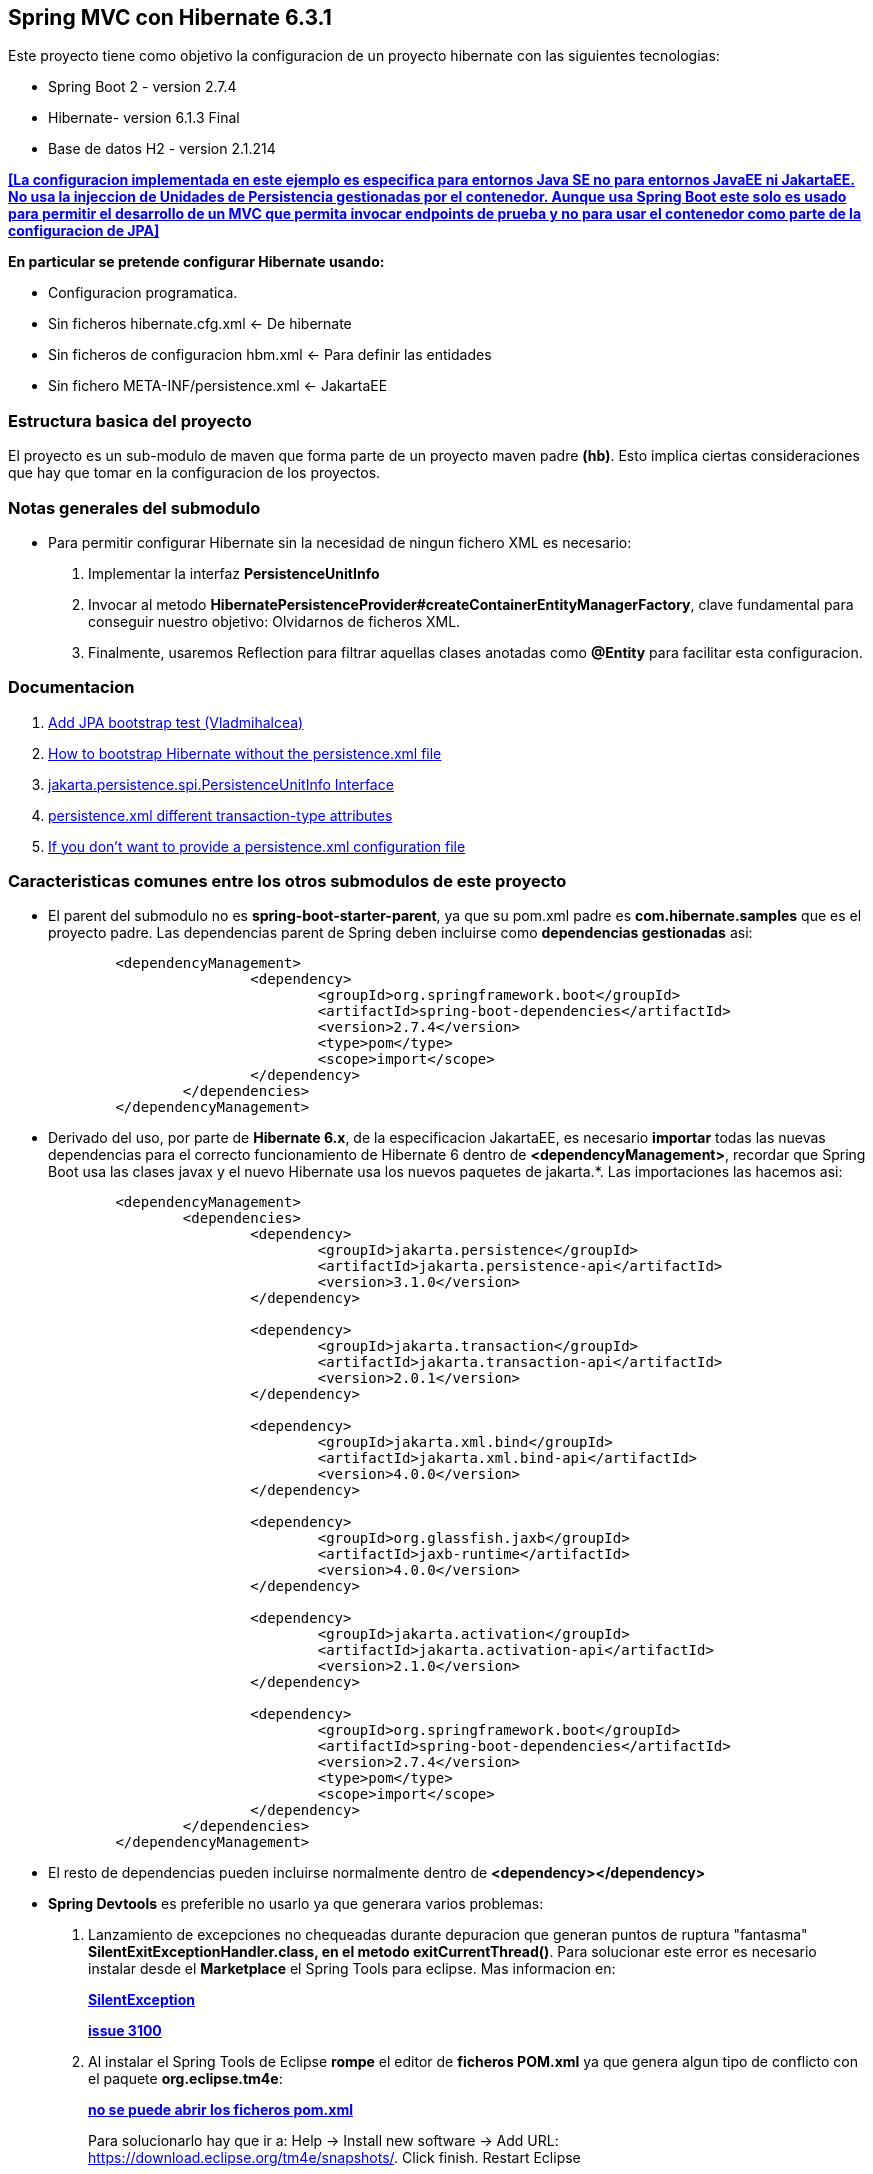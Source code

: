 Spring MVC con Hibernate 6.3.1
------------------------------

Este proyecto tiene como objetivo la configuracion de un proyecto hibernate con las siguientes tecnologias:

* Spring Boot 2 - version 2.7.4
* Hibernate- version 6.1.3 Final
* Base de datos H2 - version 2.1.214

[regular]#*<<La configuracion implementada en este ejemplo es especifica para entornos Java SE no para entornos JavaEE ni JakartaEE. No usa la injeccion de Unidades de Persistencia gestionadas por el contenedor. Aunque usa Spring Boot este solo es usado para permitir el desarrollo de un MVC que permita invocar endpoints de prueba y no para usar el contenedor como parte de la configuracion de JPA>>*#

*En particular se pretende configurar Hibernate usando:*

* Configuracion programatica.
* Sin ficheros hibernate.cfg.xml <- De hibernate
* Sin ficheros de configuracion hbm.xml <- Para definir las entidades
* Sin fichero 	META-INF/persistence.xml <- JakartaEE

Estructura basica del proyecto
~~~~~~~~~~~~~~~~~~~~~~~~~~~~~~~

El proyecto es un sub-modulo de maven que forma parte de un proyecto maven padre *(hb)*. Esto implica ciertas consideraciones que hay que tomar en la configuracion de los proyectos.


Notas generales del submodulo
~~~~~~~~~~~~~~~~~~~~~~~~~~~~~
* Para permitir configurar Hibernate sin la necesidad de ningun fichero XML es necesario:
. Implementar la interfaz *PersistenceUnitInfo*
. Invocar al metodo *HibernatePersistenceProvider#createContainerEntityManagerFactory*, clave fundamental para conseguir nuestro objetivo: Olvidarnos de ficheros XML.
. Finalmente, usaremos Reflection para filtrar aquellas clases anotadas como *@Entity* para facilitar esta configuracion.

Documentacion
~~~~~~~~~~~~~
. https://github.com/andresOlarte/high-performance-java-persistence/blob/master/core/src/test/java/com/vladmihalcea/book/hpjp/util/PersistenceUnitInfoImpl.java[Add JPA bootstrap test (Vladmihalcea)]
. https://vladmihalcea.com/how-to-bootstrap-hibernate-without-the-persistence-xml-file/[How to bootstrap Hibernate without the persistence.xml file]
. https://jakarta.ee/specifications/persistence/3.1/jakarta-persistence-spec-3.1.pdf[jakarta.persistence.spi.PersistenceUnitInfo
Interface]
. https://stackoverflow.com/questions/17331024/persistence-xml-different-transaction-type-attributes[persistence.xml different transaction-type attributes]
. https://docs.jboss.org/hibernate/orm/current/userguide/html_single/Hibernate_User_Guide.html#bootstrap-jpa[If you don’t want to provide a persistence.xml configuration file]


Caracteristicas comunes entre los otros submodulos de este proyecto
~~~~~~~~~~~~~~~~~~~~~~~~~~~~~~~~~~~~~~~~~~~~~~~~~~~~~~~~~~~~~~~~~~~
* El parent del submodulo no es *spring-boot-starter-parent*, ya que su pom.xml padre es *com.hibernate.samples* que es el proyecto padre. Las dependencias parent de Spring deben incluirse como *dependencias gestionadas* asi:
+
[source,xml]
------------
	<dependencyManagement>
			<dependency>
				<groupId>org.springframework.boot</groupId>
				<artifactId>spring-boot-dependencies</artifactId>
				<version>2.7.4</version>
				<type>pom</type>
				<scope>import</scope>
			</dependency>
		</dependencies>
	</dependencyManagement>
------------

* Derivado del uso, por parte de *Hibernate 6.x*, de la especificacion JakartaEE, es necesario *importar* todas las nuevas dependencias para el correcto funcionamiento de Hibernate 6 dentro de *<dependencyManagement>*, recordar que Spring Boot usa las clases javax y el nuevo Hibernate usa los nuevos paquetes de jakarta.*. Las importaciones las hacemos asi:
+
[source,xml]
------------
	<dependencyManagement>
		<dependencies>
			<dependency>
				<groupId>jakarta.persistence</groupId>
				<artifactId>jakarta.persistence-api</artifactId>
				<version>3.1.0</version>
			</dependency>

			<dependency>
				<groupId>jakarta.transaction</groupId>
				<artifactId>jakarta.transaction-api</artifactId>
				<version>2.0.1</version>
			</dependency>

			<dependency>
				<groupId>jakarta.xml.bind</groupId>
				<artifactId>jakarta.xml.bind-api</artifactId>
				<version>4.0.0</version>
			</dependency>

			<dependency>
				<groupId>org.glassfish.jaxb</groupId>
				<artifactId>jaxb-runtime</artifactId>
				<version>4.0.0</version>
			</dependency>

			<dependency>
				<groupId>jakarta.activation</groupId>
				<artifactId>jakarta.activation-api</artifactId>
				<version>2.1.0</version>
			</dependency>

			<dependency>
				<groupId>org.springframework.boot</groupId>
				<artifactId>spring-boot-dependencies</artifactId>
				<version>2.7.4</version>
				<type>pom</type>
				<scope>import</scope>
			</dependency>
		</dependencies>
	</dependencyManagement>
------------


* El resto de dependencias pueden incluirse normalmente dentro de *<dependency></dependency>*
* *Spring Devtools* es preferible no usarlo ya que generara varios problemas:
. Lanzamiento de excepciones no chequeadas durante depuracion que generan puntos de ruptura "fantasma" *SilentExitExceptionHandler.class, en el metodo exitCurrentThread()*. Para solucionar este error es necesario instalar desde el *Marketplace* el Spring Tools para eclipse. Mas informacion en:
+
*https://stackoverflow.com/questions/32770884/breakpoint-at-throw-new-silentexitexception-in-eclipse-spring-boot[SilentException]*
+
*https://github.com/spring-projects/spring-boot/issues/3100[issue 3100]*
. Al instalar el Spring Tools de Eclipse *rompe* el editor de *ficheros POM.xml* ya que genera algun tipo de conflicto con el paquete *org.eclipse.tm4e*:
+
*https://stackoverflow.com/questions/72043028/spring-plugin-in-eclipse-cannot-open-pom-xml[no se puede abrir los ficheros pom.xml]*
+
Para solucionarlo hay que ir a: Help → Install new software → Add URL: https://download.eclipse.org/tm4e/snapshots/. Click finish. Restart Eclipse 
+
Yo tuve que seleccionar todas las dependencias que aparecian disponibles en esa URL
. Finalmente, luego de instalar de Spring Boot Devtools y el Spring Tool para Eclipse terminamos teniendo un error ocacionado por *incompatibilidad entre Spring Devtools e Hibernate 6*. El error es el siguiente:
+
**HHH000122: IllegalArgumentException in class: com.hibernate.sample.entities.Student, getter method of property: id**
+
Y la traza es:
+
[source,txt]
--------------------
HHH000122: IllegalArgumentException in class: com.hibernate.sample.entities.Student, getter method of property: id
2022-10-05 06:38:15.664  INFO 89747 --- [  restartedMain] ConditionEvaluationReportLoggingListener : 

Error starting ApplicationContext. To display the conditions report re-run your application with 'debug' enabled.
2022-10-05 06:38:15.690 ERROR 89747 --- [  restartedMain] o.s.boot.SpringApplication               : Application run failed

java.lang.IllegalStateException: Failed to execute CommandLineRunner
	at org.springframework.boot.SpringApplication.callRunner(SpringApplication.java:774) ~[spring-boot-2.7.4.jar:2.7.4]
	at org.springframework.boot.SpringApplication.callRunners(SpringApplication.java:755) ~[spring-boot-2.7.4.jar:2.7.4]
	at org.springframework.boot.SpringApplication.run(SpringApplication.java:315) ~[spring-boot-2.7.4.jar:2.7.4]
	at org.springframework.boot.SpringApplication.run(SpringApplication.java:1306) ~[spring-boot-2.7.4.jar:2.7.4]
	at org.springframework.boot.SpringApplication.run(SpringApplication.java:1295) ~[spring-boot-2.7.4.jar:2.7.4]
	at com.hibernate.sample.App.main(App.java:15) ~[classes/:na]
	at java.base/jdk.internal.reflect.DirectMethodHandleAccessor.invoke(DirectMethodHandleAccessor.java:104) ~[na:na]
	at java.base/java.lang.reflect.Method.invoke(Method.java:577) ~[na:na]
	at org.springframework.boot.devtools.restart.RestartLauncher.run(RestartLauncher.java:49) ~[spring-boot-devtools-2.7.4.jar:2.7.4]
Caused by: jakarta.persistence.PersistenceException: Converting `org.hibernate.PropertyAccessException` to JPA `PersistenceException` : IllegalArgumentException occurred calling : `com.hibernate.sample.entities.Student.id` (getter)
	at org.hibernate.internal.ExceptionConverterImpl.convert(ExceptionConverterImpl.java:165) ~[hibernate-core-6.1.3.Final.jar:6.1.3.Final]
	at org.hibernate.internal.ExceptionConverterImpl.convert(ExceptionConverterImpl.java:175) ~[hibernate-core-6.1.3.Final.jar:6.1.3.Final]
	at org.hibernate.internal.ExceptionConverterImpl.convert(ExceptionConverterImpl.java:182) ~[hibernate-core-6.1.3.Final.jar:6.1.3.Final]
	at org.hibernate.internal.SessionImpl.firePersist(SessionImpl.java:741) ~[hibernate-core-6.1.3.Final.jar:6.1.3.Final]
	at org.hibernate.internal.SessionImpl.persist(SessionImpl.java:719) ~[hibernate-core-6.1.3.Final.jar:6.1.3.Final]
	at com.hibernate.sample.config.Database.lambda$0(Database.java:33) ~[classes/:na]
	at org.springframework.boot.SpringApplication.callRunner(SpringApplication.java:771) ~[spring-boot-2.7.4.jar:2.7.4]
	... 8 common frames omitted
Caused by: org.hibernate.PropertyAccessException: IllegalArgumentException occurred calling : `com.hibernate.sample.entities.Student.id` (getter)
	at org.hibernate.property.access.spi.GetterMethodImpl.get(GetterMethodImpl.java:67) ~[hibernate-core-6.1.3.Final.jar:6.1.3.Final]
	at org.hibernate.metamodel.mapping.internal.BasicEntityIdentifierMappingImpl.getIdentifier(BasicEntityIdentifierMappingImpl.java:144) ~[hibernate-core-6.1.3.Final.jar:6.1.3.Final]
	at org.hibernate.persister.entity.AbstractEntityPersister.getIdentifier(AbstractEntityPersister.java:5199) ~[hibernate-core-6.1.3.Final.jar:6.1.3.Final]
	at org.hibernate.persister.entity.AbstractEntityPersister.isTransient(AbstractEntityPersister.java:4768) ~[hibernate-core-6.1.3.Final.jar:6.1.3.Final]
	at org.hibernate.engine.internal.ForeignKeys.isTransient(ForeignKeys.java:291) ~[hibernate-core-6.1.3.Final.jar:6.1.3.Final]
	at org.hibernate.event.internal.EntityState.getEntityState(EntityState.java:59) ~[hibernate-core-6.1.3.Final.jar:6.1.3.Final]
	at org.hibernate.event.internal.DefaultPersistEventListener.onPersist(DefaultPersistEventListener.java:93) ~[hibernate-core-6.1.3.Final.jar:6.1.3.Final]
	at org.hibernate.event.internal.DefaultPersistEventListener.onPersist(DefaultPersistEventListener.java:53) ~[hibernate-core-6.1.3.Final.jar:6.1.3.Final]
	at org.hibernate.event.service.internal.EventListenerGroupImpl.fireEventOnEachListener(EventListenerGroupImpl.java:107) ~[hibernate-core-6.1.3.Final.jar:6.1.3.Final]
	at org.hibernate.internal.SessionImpl.firePersist(SessionImpl.java:735) ~[hibernate-core-6.1.3.Final.jar:6.1.3.Final]
	... 11 common frames omitted
Caused by: java.lang.IllegalArgumentException: object is not an instance of declaring class
	at java.base/jdk.internal.reflect.DirectMethodHandleAccessor.checkReceiver(DirectMethodHandleAccessor.java:202) ~[na:na]
	at java.base/jdk.internal.reflect.DirectMethodHandleAccessor.invoke(DirectMethodHandleAccessor.java:100) ~[na:na]
	at java.base/java.lang.reflect.Method.invoke(Method.java:577) ~[na:na]
	at org.hibernate.property.access.spi.GetterMethodImpl.get(GetterMethodImpl.java:44) ~[hibernate-core-6.1.3.Final.jar:6.1.3.Final]
	... 20 common frames omitted
	
--------------------
*La solucion finalmente es no haber instalado desde el principio el Spring Boot Devtools* Mas informacion en los siguientes enlaces:
- https://www.programmersought.com/article/24053413916/
- https://stackoverflow.com/questions/35416308/class-loading-error-with-spring-boot-and-hibernate-5
- https://github.com/spring-projects/spring-boot/issues/2763



Notas sobre la configuracion del submodulo hbmfile
~~~~~~~~~~~~~~~~~~~~~~~~~~~~~~~~~~~~~~~~~~~~~~~~~~
* La documentacion oficial esta en *https://docs.jboss.org/hibernate/orm/current/userguide/html_single/Hibernate_User_Guide.html#_system_requirements[Hibernate ORM 6.1.3.Final User Guide^]*
* La documentacion oficial deriva a los desarrolladores principiantes hacia *https://docs.jboss.org/hibernate/orm/6.1/quickstart/html_single/#hibernate-gsg-tutorial-basic-config[Hibernate Getting Started Guide^]*. Esta guia, muestra ejemplos muy concretos basados en test unitarios que demuestran como configurar y ejecutar hibernate 6. *https://docs.jboss.org/hibernate/orm/6.1/quickstart/html_single/hibernate-tutorials.zip[Codigo fuente de los ejemlos de Hibernate 6]*
* *https://docs.jboss.org/hibernate/orm/6.1/javadocs/[JavaDoc de Hibernate]*
* En este ejemplo contreto usamos los *ficheros xml* para configurar Hibernate.
* En relacion a la base de datos *H2* es necesario decir, que al incluir la dependencia en el POM y al configurar hibernate con las parametros iniciales, es hibernate el que arranca un servidor nuevo de la base de datos.
* Para abrir la *consola de H2* hay que anadir un parametro al fichero de *aplication.properties*:
+
[source,properties]
-------------
spring.h2.console.enabled=true
-------------
* Para acceder a la consola introducimos la url: *http://localhost:8080/h2-console/*. Aparecera una interfaz:
+
image::hibernate-3.jpg[]
+
hay que tener cuidado con los parametros introducidos, tales como usuario, es *sa* no 'as'. La url de conexion es *jdbc:h2:mem:testdb* no 'jdbc:h2:~/test' al menos en este caso que es una BD en memoria. Finalmente tener cuidado con el dirver *org.h2.Driver*

Notas sobre los ficheros de recursos XML dentro de paquetes java
~~~~~~~~~~~~~~~~~~~~~~~~~~~~~~~~~~~~~~~~~~~~~~~~~~~~~~~~~~~~~~~~
* *org.hibernate.MappingNotFoundException: resource: *hbm.xml not found*
https://stackoverflow.com/questions/7127608/org-hibernate-mappingnotfoundexception-resource-hbm-xml-not-found
+
*With maven - clean package, xml source files are not included in classpath*
https://stackoverflow.com/questions/9798955/with-maven-clean-package-xml-source-files-are-not-included-in-classpath
+
*Issues donde piden anadir al plugin spring-boot la capacidad de indicar configuraciones especificas.*
https://github.com/spring-projects/spring-boot/issues/1313
+
*Spring maven plugin*
+
https://docs.spring.io/spring-boot/docs/current/maven-plugin/reference/htmlsingle/#goals-run-parameters-details-directories
+
Inicialmente yo habia creado el paquete: com.hibernate.sample.entities.hbm para guardar alli todos los ficheros
de mapeo de entidades, en este caso solamente el fichero Student.hbm.xml.
+
Al ejecutar el proyecto mediante: *mvn spring-boot:run*
+
Obtenia el error:
+
*org.hibernate.boot.MappingNotFoundException: Mapping (RESOURCE) not found :*
*com/hibernate/sample/entities/hbm/Student.hbm.xml : origin(com/hibernate/sample/entities/hbm/Student.hbm.xml)*
+
Aun cuando las rutas eran correctas Hibernate era incapaz de encontrar el fichero.
+
Empaquetando el proyecto con *mvn clean package* y revisando el artefacto he podido comprobar que el paquete
*com.hibernate.sample.entities.hbm* no habia sido creado, basicamente porque maven lo consideraba vacio aunque estuviese
alli el fichero xml.
+
El problema surge, porque *maven solo procesa ficheros .java desde las rutas src/main/java*, por lo que colocar dentro
de un paquete un *fichero hbm.xml* no seria incluido dentro del paquete.
+
tenemos un par de soluciones aqui:
+
. Colocar todos los ficheros de recursos que no sean clases java dentro de src/main/resources (recomendado)
. Anadir al POM.xml los recursos que queremos anadir desde otra ruta que no sea src/main/java (no recomendado)

+
Como ejemplo, he optado para la segunda opcion. Sin embargo anadir los recursos al Pom para que sean anadidos luego
al paquete no ha sido suficiente. Para poder ejecutar la aplicacion usando el *spring-maven-plugin* es necesario
indicarle al plugin de Spring donde estan los recursos tambien.

+
De esta forma llegamos a la configuracion de abajo. En la que maven se encarga de incluir los ficheros xml, en este caso,
desde un paquete, y en spring le indicamos adicionalmente donde buscar los recursos cuando ejecutemos *spring-boot:run*
+
[source,xml]
------------
	<build>
		<resources>
			<resource>
				<directory>src/main/java</directory>
				<includes>
					<include>**/*.xml</include>
				</includes>
			</resource>
			<resource>
				<directory>src/main/resources</directory>
			</resource>
		</resources>
		<plugins>
			<plugin>
				<groupId>org.springframework.boot</groupId>
				<artifactId>spring-boot-maven-plugin</artifactId>
					<configuration>
						<directories>
                            com/hibernate/sample/entities/hbm/
                        </directories>
					</configuration>
			</plugin>
		</plugins>
	</build>
------------


Si todo esta bien configurado hibernate funcionara con Spring Boot
------------------------------------------------------------------









